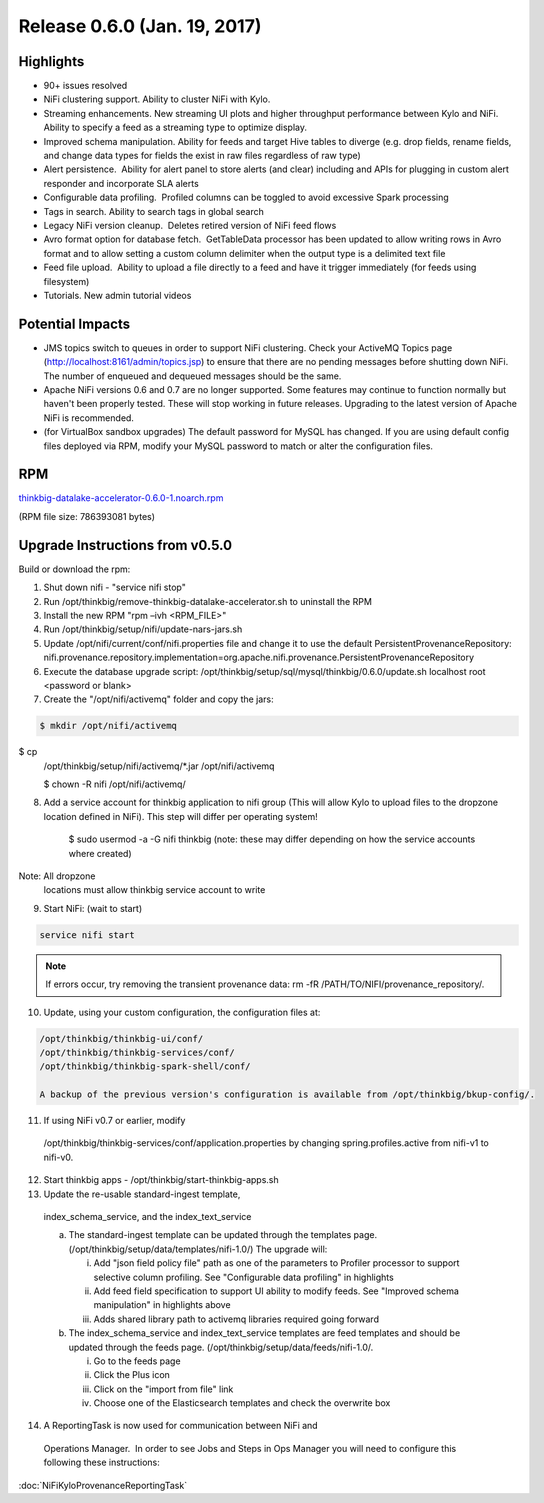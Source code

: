 Release 0.6.0 (Jan. 19, 2017)
=============================

Highlights
----------

-  90+ issues resolved

-  NiFi clustering support. Ability to cluster NiFi with Kylo.

-  Streaming enhancements. New streaming UI plots and higher throughput
   performance between Kylo and NiFi. Ability to specify a feed as a
   streaming type to optimize display.

-  Improved schema manipulation. Ability for feeds and target Hive
   tables to diverge (e.g. drop fields, rename fields, and change data
   types for fields the exist in raw files regardless of raw type)

-  Alert persistence.  Ability for alert panel to store alerts (and
   clear) including and APIs for plugging in custom alert responder and
   incorporate SLA alerts

-  Configurable data profiling.  Profiled columns can be toggled to
   avoid excessive Spark processing

-  Tags in search. Ability to search tags in global search

-  Legacy NiFi version cleanup.  Deletes retired version of NiFi feed
   flows

-  Avro format option for database fetch.  GetTableData processor has
   been updated to allow writing rows in Avro format and to allow
   setting a custom column delimiter when the output type is a delimited
   text file

-  Feed file upload.  Ability to upload a file directly to a feed and
   have it trigger immediately (for feeds using filesystem)

-  Tutorials. New admin tutorial videos

Potential Impacts
-----------------

-  JMS topics switch to queues in order to support NiFi clustering.
   Check your ActiveMQ Topics page
   (http://localhost:8161/admin/topics.jsp) to ensure that there are no
   pending messages before shutting down NiFi. The number of enqueued
   and dequeued messages should be the same.

-  Apache NiFi versions 0.6 and 0.7 are no longer supported. Some
   features may continue to function normally but haven't been properly
   tested. These will stop working in future releases. Upgrading to the
   latest version of Apache NiFi is recommended.

-  (for VirtualBox sandbox upgrades) The default password for MySQL has
   changed. If you are using default config files deployed via RPM, 
   modify your MySQL password to match or alter the configuration files.

RPM
---

`thinkbig-datalake-accelerator-0.6.0-1.noarch.rpm <http://52.203.91.75:8080/artifactory/simple/libs-release-local/com/thinkbiganalytics/datalake/thinkbig-datalake-accelerator/0.6.0/thinkbig-datalake-accelerator-0.6.0-1.noarch.rpm>`__

(RPM file size: 786393081 bytes)

Upgrade Instructions from v0.5.0
--------------------------------

Build or download the rpm:

1. Shut down nifi - "service nifi stop"

2. Run /opt/thinkbig/remove-thinkbig-datalake-accelerator.sh to
   uninstall the RPM

3. Install the new RPM "rpm –ivh <RPM\_FILE>"

4. Run /opt/thinkbig/setup/nifi/update-nars-jars.sh

5. Update /opt/nifi/current/conf/nifi.properties file and change it to
   use the default PersistentProvenanceRepository:
   nifi.provenance.repository.implementation=org.apache.nifi.provenance.PersistentProvenanceRepository

6. Execute the database upgrade script: 
   /opt/thinkbig/setup/sql/mysql/thinkbig/0.6.0/update.sh localhost root
   <password or blank>

7. Create the "/opt/nifi/activemq" folder and copy the jars:

.. code-block:: shell

    $ mkdir /opt/nifi/activemq $ cp
    /opt/thinkbig/setup/nifi/activemq/*.jar
    /opt/nifi/activemq 
    $ chown -R nifi /opt/nifi/activemq/

..

8. Add a service account for thinkbig application to nifi group (This
   will allow Kylo to upload files to the dropzone location defined in
   NiFi). This step will differ per operating system!

    $ sudo usermod -a -G nifi thinkbig (note: these may differ depending
    on how the service accounts where created) Note: All dropzone
    locations must allow thinkbig service account to write

9. Start NiFi: (wait to start)

.. code-block:: shell

    service nifi start

..

.. note::

    If errors occur, try removing the transient provenance data:   
    rm -fR /PATH/TO/NIFI/provenance\_repository/.

..

10. Update, using your custom configuration, the configuration files at:

.. code-block:: shell

    /opt/thinkbig/thinkbig-ui/conf/
    /opt/thinkbig/thinkbig-services/conf/
    /opt/thinkbig/thinkbig-spark-shell/conf/

    A backup of the previous version's configuration is available from /opt/thinkbig/bkup-config/.

11. If using NiFi v0.7 or earlier, modify
   /opt/thinkbig/thinkbig-services/conf/application.properties by
   changing spring.profiles.active from nifi-v1 to nifi-v0.

12. Start thinkbig apps - /opt/thinkbig/start-thinkbig-apps.sh

13. Update the re-usable standard-ingest template,
   index\_schema\_service, and the index\_text\_service 

   a. The standard-ingest template can be updated through the templates
      page. (/opt/thinkbig/setup/data/templates/nifi-1.0/) The upgrade
      will:

      i.   Add "json field policy file" path as one of the parameters to
           Profiler processor to support selective column profiling. See
           "Configurable data profiling" in highlights

      ii.  Add feed field specification to support UI ability to modify
           feeds. See "Improved schema manipulation" in highlights above

      iii. Adds shared library path to activemq libraries required going
           forward

   b. The index\_schema\_service and index\_text\_service templates are
      feed templates and should be updated through the feeds page.
      (/opt/thinkbig/setup/data/feeds/nifi-1.0/.

      i.   Go to the feeds page

      ii.  Click the Plus icon

      iii. Click on the "import from file" link

      iv.  Choose one of the Elasticsearch templates and check the overwrite box

14. A ReportingTask is now used for communication between NiFi and
   Operations Manager.  In order to see Jobs and Steps in Ops Manager
   you will need to configure this following these instructions:

:doc:`NiFiKyloProvenanceReportingTask`
